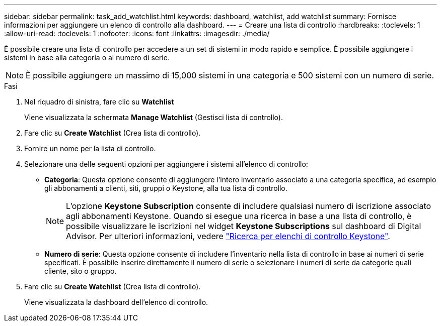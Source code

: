 ---
sidebar: sidebar 
permalink: task_add_watchlist.html 
keywords: dashboard, watchlist, add watchlist 
summary: Fornisce informazioni per aggiungere un elenco di controllo alla dashboard. 
---
= Creare una lista di controllo
:hardbreaks:
:toclevels: 1
:allow-uri-read: 
:toclevels: 1
:nofooter: 
:icons: font
:linkattrs: 
:imagesdir: ./media/


[role="lead"]
È possibile creare una lista di controllo per accedere a un set di sistemi in modo rapido e semplice. È possibile aggiungere i sistemi in base alla categoria o al numero di serie.


NOTE: È possibile aggiungere un massimo di 15,000 sistemi in una categoria e 500 sistemi con un numero di serie.

.Fasi
. Nel riquadro di sinistra, fare clic su *Watchlist*
+
Viene visualizzata la schermata *Manage Watchlist* (Gestisci lista di controllo).

. Fare clic su *Create Watchlist* (Crea lista di controllo).
. Fornire un nome per la lista di controllo.
. Selezionare una delle seguenti opzioni per aggiungere i sistemi all'elenco di controllo:
+
** *Categoria*: Questa opzione consente di aggiungere l'intero inventario associato a una categoria specifica, ad esempio gli abbonamenti a clienti, siti, gruppi o Keystone, alla tua lista di controllo.
+

NOTE: L'opzione *Keystone Subscription* consente di includere qualsiasi numero di iscrizione associato agli abbonamenti Keystone. Quando si esegue una ricerca in base a una lista di controllo, è possibile visualizzare le iscrizioni nel widget *Keystone Subscriptions* sul dashboard di Digital Advisor. Per ulteriori informazioni, vedere link:https://docs.netapp.com/us-en/keystone-staas/integrations/keystone-aiq.html#search-by-keystone-watchlists["Ricerca per elenchi di controllo Keystone"^].

** *Numero di serie*: Questa opzione consente di includere l'inventario nella lista di controllo in base ai numeri di serie specificati. È possibile inserire direttamente il numero di serie o selezionare i numeri di serie da categorie quali cliente, sito o gruppo.


. Fare clic su *Create Watchlist* (Crea lista di controllo).
+
Viene visualizzata la dashboard dell'elenco di controllo.


